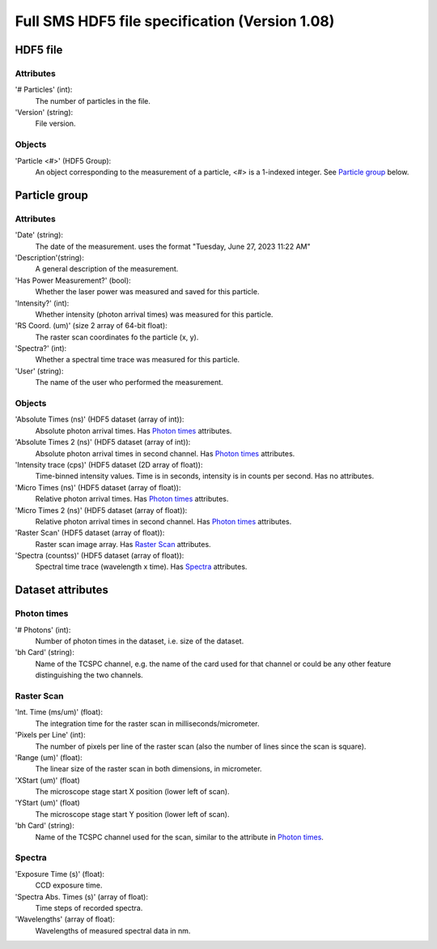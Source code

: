Full SMS HDF5 file specification (Version 1.08)
===============================================

HDF5 file
---------
Attributes
''''''''''
'# Particles' (int):
    The number of particles in the file.
'Version' (string):
    File version.

Objects
'''''''
'Particle <#>' (HDF5 Group):
    An object corresponding to the measurement of a particle, <#> is a 1-indexed integer.
    See `Particle group`_ below.

Particle group
--------------
Attributes
''''''''''
'Date' (string):
    The date of the measurement. uses the format "Tuesday, June 27, 2023 11:22 AM"
'Description'(string):
    A general description of the measurement.
'Has Power Measurement?' (bool):
    Whether the laser power was measured and saved for this particle.
'Intensity?' (int):
    Whether intensity (photon arrival times) was measured for this particle.
'RS Coord. (um)' (size 2 array of 64-bit float):
    The raster scan coordinates fo the particle (x, y).
'Spectra?' (int):
    Whether a spectral time trace was measured for this particle.
'User' (string):
    The name of the user who performed the measurement.

Objects
'''''''
'Absolute Times (ns)' (HDF5 dataset (array of int)):
    Absolute photon arrival times. Has `Photon times`_ attributes.
'Absolute Times 2 (ns)' (HDF5 dataset (array of int)):
    Absolute photon arrival times in second channel. Has `Photon times`_ attributes.
'Intensity trace (cps)' (HDF5 dataset (2D array of float)):
    Time-binned intensity values. Time is in seconds, intensity is in counts per second. Has no attributes.
'Micro Times (ns)' (HDF5 dataset (array of float)):
    Relative photon arrival times. Has `Photon times`_ attributes.
'Micro Times 2 (ns)' (HDF5 dataset (array of float)):
    Relative photon arrival times in second channel. Has `Photon times`_ attributes.
'Raster Scan' (HDF5 dataset (array of float)):
    Raster scan image array. Has `Raster Scan`_ attributes.
'Spectra (counts\s)' (HDF5 dataset (array of float)):
    Spectral time trace (wavelength x time). Has `Spectra`_ attributes.

Dataset attributes
------------------
Photon times
''''''''''''
'# Photons' (int):
    Number of photon times in the dataset, i.e. size of the dataset.
'bh Card' (string):
    Name of the TCSPC channel, e.g. the name of the card used for that channel or could be any other feature
    distinguishing the two channels.

Raster Scan
'''''''''''
'Int. Time (ms/um)' (float):
    The integration time for the raster scan in milliseconds/micrometer.
'Pixels per Line' (int):
    The number of pixels per line of the raster scan (also the number of lines since the scan is square).
'Range (um)' (float):
    The linear size of the raster scan in both dimensions, in micrometer.
'XStart (um)' (float)
    The microscope stage start X position (lower left of scan).
'YStart (um)' (float)
    The microscope stage start Y position (lower left of scan).
'bh Card' (string):
    Name of the TCSPC channel used for the scan, similar to the attribute in `Photon times`_.

Spectra
'''''''
'Exposure Time (s)' (float):
    CCD exposure time.
'Spectra Abs. Times (s)' (array of float):
    Time steps of recorded spectra.
'Wavelengths' (array of float):
    Wavelengths of measured spectral data in nm.



